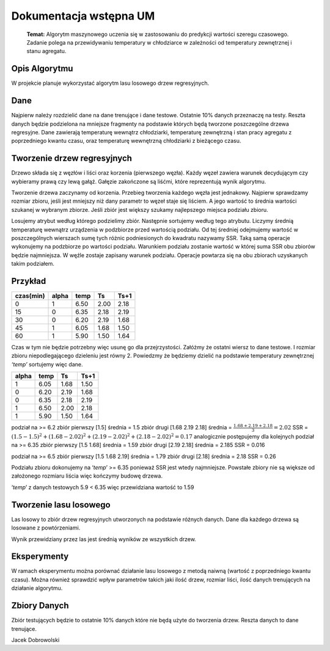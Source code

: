 Dokumentacja wstępna UM
******************************

   **Temat:** Algorytm maszynowego uczenia się w zastosowaniu do predykcji
   wartości szeregu czasowego. Zadanie polega na przewidywaniu temperatury
   w chłodziarce w zależności od temperatury zewnętrznej i stanu agregatu.

Opis Algorytmu
--------------

W projekcie planuje wykorzystać algorytm lasu losowego drzew
regresyjnych.

Dane
----

Najpierw należy rozdzielić dane na dane trenujące i dane testowe.
Ostatnie 10% danych przeznaczę na testy. Reszta danych będzie podzielona
na mniejsze fragmenty na podstawie których będą tworzone poszczególne
drzewa regresyjne. Dane zawierają temperaturę wewnątrz chłodziarki,
temperaturę zewnętrzną i stan pracy agregatu z poprzedniego kwantu
czasu, oraz temperaturę wewnętrzną chłodziarki z bieżącego czasu.

Tworzenie drzew regresyjnych
----------------------------

Drzewo składa się z węzłów i liści oraz korzenia (pierwszego węzła).
Każdy węzeł zawiera warunek decydującym czy wybieramy prawą czy lewą
gałąź. Gałęzie zakończone są liśćmi, które reprezentują wynik algorytmu.

Tworzenie drzewa zaczynamy od korzenia. Przebieg tworzenia każdego węzła
jest jednakowy. Najpierw sprawdzamy rozmiar zbioru, jeśli jest mniejszy
niż dany parametr to węzeł staje się liściem. A jego wartość to średnia
wartości szukanej w wybranym zbiorze. Jeśli zbiór jest większy szukamy
najlepszego miejsca podziału zbioru.

Losujemy atrybut według którego podzielimy zbiór. Następnie sortujemy
według tego atrybutu. Liczymy średnią temperaturę wewnątrz urządzenia w
podzbiorze przed wartością podziału. Od tej średniej odejmujemy wartość
w poszczególnych wierszach sumę tych różnic podniesionych do kwadratu
nazywamy SSR. Taką samą operacje wykonujemy na podzbiorze po wartości
podziału. Warunkiem podziału zostanie wartość w której suma SSR obu
zbiorów będzie najmniejsza. W węźle zostaje zapisany warunek podziału.
Operacje powtarza się na obu zbiorach uzyskanych takim podziałem.

Przykład
--------

========= ===== ==== ==== ====
czas(min) alpha temp Ts   Ts+1
========= ===== ==== ==== ====
0         1     6.50 2.00 2.18
15        0     6.35 2.18 2.19
30        0     6.20 2.19 1.68
45        1     6.05 1.68 1.50
60        1     5.90 1.50 1.64
========= ===== ==== ==== ====

Czas w tym nie będzie potrzebny więc usunę go dla przejrzystości.
Załóżmy że ostatni wiersz to dane testowe. I rozmiar zbioru
niepodlegającego dzieleniu jest równy 2. Powiedzmy że będziemy dzielić
na podstawie temperatury zewnętrznej *‘temp’* sortujemy więc dane.

===== ==== ==== ====
alpha temp Ts   Ts+1
===== ==== ==== ====
1     6.05 1.68 1.50
0     6.20 2.19 1.68
0     6.35 2.18 2.19
1     6.50 2.00 2.18
1     5.90 1.50 1.64
===== ==== ==== ====

podział na >= 6.2 zbiór pierwszy [1.5] średnia = 1.5 zbiór drugi [1.68
2.19 2.18] średnia = :math:`\frac{1.68 + 2.19 + 2.18} {3} = 2.02` SSR =
:math:`(1.5 - 1.5)^2 + (1.68 - 2.02)^2 + (2.19 - 2.02)^2 + (2.18 - 2.02)^2 = 0.17`
analogicznie postępujemy dla kolejnych
podział na >= 6.35 zbiór pierwszy [1.5 1.68] średnia = 1.59 zbiór drugi
[2.19 2.18] średnia = 2.185 SSR = 0.016

podział na >= 6.5 zbiór pierwszy [1.5 1.68 2.19] średnia = 1.79 zbiór
drugi [2.18] średnia = 2.18 SSR = 0.26

Podziału zbioru dokonujemy na ‘*temp*’ >= 6.35 ponieważ SSR jest wtedy
najmniejsze. Powstałe zbiory nie są większe od założonego rozmiaru
liścia więc kończymy budowę drzewa.

‘*temp*’ z danych testowych 5.9 < 6.35 więc przewidziana wartość to 1.59

Tworzenie lasu losowego
-----------------------

Las losowy to zbiór drzew regresyjnych utworzonych na podstawie różnych
danych. Dane dla każdego drzewa są losowane z powtórzeniami.

Wynik przewidziany przez las jest średnią wyników ze wszystkich drzew.


Eksperymenty
------------

W ramach eksperymentu można porównać działanie lasu losowego z metodą
naiwną (wartość z poprzedniego kwantu czasu). Można również sprawdzić
wpływ parametrów takich jaki ilość drzew, rozmiar liści, ilość danych
trenujących na działanie algorytmu.

Zbiory Danych
-------------

Zbiór testujących będzie to ostatnie 10% danych które nie będą użyte do
tworzenia drzew. Reszta danych to dane trenujące.


Jacek Dobrowolski
